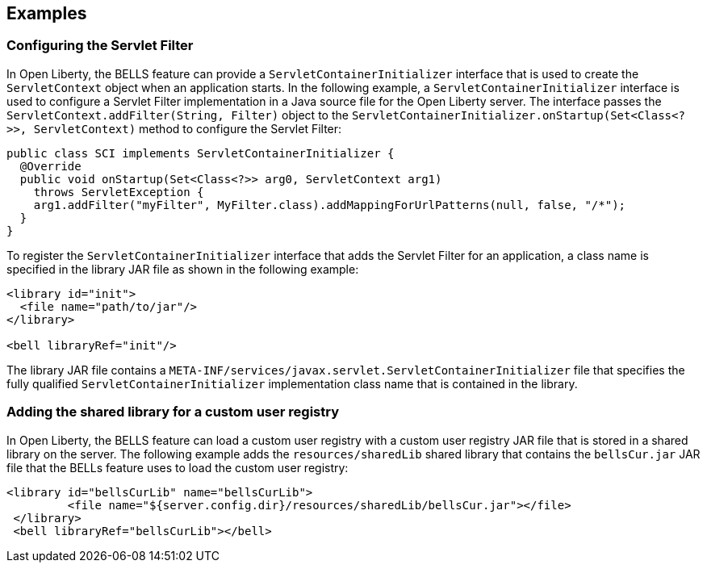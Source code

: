 == Examples

=== Configuring the Servlet Filter

In Open Liberty, the BELLS feature can provide a `ServletContainerInitializer` interface that is used to create the `ServletContext` object when an application starts. In the following example, a `ServletContainerInitializer` interface is used to configure a Servlet Filter implementation in a Java source file for the Open Liberty server. The interface passes the `ServletContext.addFilter(String, Filter)` object to the `ServletContainerInitializer.onStartup(Set<Class<?>>, ServletContext)` method to configure the Servlet Filter:

[source,java]
----
public class SCI implements ServletContainerInitializer {
  @Override
  public void onStartup(Set<Class<?>> arg0, ServletContext arg1)
    throws ServletException {
    arg1.addFilter("myFilter", MyFilter.class).addMappingForUrlPatterns(null, false, "/*");
  }
}
----

To register the `ServletContainerInitializer` interface that adds the Servlet Filter for an application, a class name is specified in the library JAR file as shown in the following example:

[source,xml]
----
<library id="init">
  <file name="path/to/jar"/>
</library>

<bell libraryRef="init"/>
----

The library JAR file contains a `META-INF/services/javax.servlet.ServletContainerInitializer` file that specifies the fully qualified `ServletContainerInitializer` implementation class name that is contained in the library.

=== Adding the shared library for a custom user registry

In Open Liberty, the BELLS feature can load a custom user registry with a custom user registry JAR file that is stored in a shared library on the server. The following example adds the `resources/sharedLib` shared library that contains the `bellsCur.jar` JAR file that the BELLs feature uses to load the custom user registry:

[source,xml]
----
<library id="bellsCurLib" name="bellsCurLib">
         <file name="${server.config.dir}/resources/sharedLib/bellsCur.jar"></file>
 </library>
 <bell libraryRef="bellsCurLib"></bell>
----
